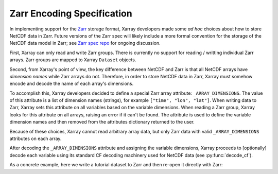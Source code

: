 
.. _zarr_encoding:

Zarr Encoding Specification
============================

In implementing support for the `Zarr <https://zarr.readthedocs.io/>`_ storage
format, Xarray developers made some *ad hoc* choices about how to store
NetCDF data in Zarr.
Future versions of the Zarr spec will likely include a more formal convention
for the storage of the NetCDF data model in Zarr; see
`Zarr spec repo <https://github.com/zarr-developers/zarr-specs>`_ for ongoing
discussion.

First, Xarray can only read and write Zarr groups. There is currently no support
for reading / writting individual Zarr arrays. Zarr groups are mapped to
Xarray ``Dataset`` objects.

Second, from Xarray's point of view, the key difference between
NetCDF and Zarr is that all NetCDF arrays have *dimension names* while Zarr
arrays do not. Therefore, in order to store NetCDF data in Zarr, Xarray must
somehow encode and decode the name of each array's dimensions.

To accomplish this, Xarray developers decided to define a special Zarr array
attribute: ``_ARRAY_DIMENSIONS``. The value of this attribute is a list of
dimension names (strings), for example ``["time", "lon", "lat"]``. When writing
data to Zarr, Xarray sets this attribute on all variables based on the variable
dimensions. When reading a Zarr group, Xarray looks for this attribute on all
arrays, raising an error if it can't be found. The attribute is used to define
the variable dimension names and then removed from the attributes dictionary
returned to the user.

Because of these choices, Xarray cannot read arbitrary array data, but only
Zarr data with valid ``_ARRAY_DIMENSIONS`` attributes on each array.

After decoding the ``_ARRAY_DIMENSIONS`` attribute and assigning the variable
dimensions, Xarray proceeds to [optionally] decode each variable using its
standard CF decoding machinery used for NetCDF data (see :py:func:`decode_cf`).

As a concrete example, here we write a tutorial dataset to Zarr and then
re-open it directly with Zarr:

.. ipython:: python

    import xarray as xr
    import zarr

    ds = xr.tutorial.load_dataset("rasm")
    ds.to_zarr("rasm.zarr", mode="w")

    zgroup = zarr.open("rasm.zarr")
    print(zgroup.tree())
    dict(zgroup["Tair"].attrs)
